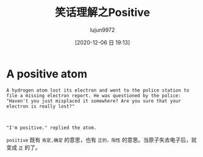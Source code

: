 #+TITLE: 笑话理解之Positive
#+AUTHOR: lujun9972
#+TAGS: 英文必须死
#+DATE: [2020-12-06 日 19:13]
#+LANGUAGE:  zh-CN
#+STARTUP:  inlineimages
#+OPTIONS:  H:6 num:nil toc:t \n:nil ::t |:t ^:nil -:nil f:t *:t <:nil

* A positive atom
#+begin_example
  A hydrogen atom lost its electron and went to the police station to file a missing electron report. He was questioned by the police: "Haven't you just misplaced it somewhere? Are you sure that your electron is really lost?"



  "I'm positive." replied the atom.
#+end_example

=positive= 既有 =肯定,确定= 的意思，也有 =正的，阳性= 的意思。当原子失去电子后，就变成 =正= 的了。
